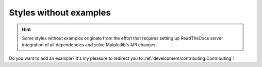 Styles without examples
=======================

.. hint::
    Some styles without examples originate from the effort that requires
    setting up ReadTheDocs server integration of all dependencies and solve
    Matplotlib's API changes.


Do you want to add an example?
It's my pleasure to redirect you to
:ref:`development/contributing:Contributing`!
